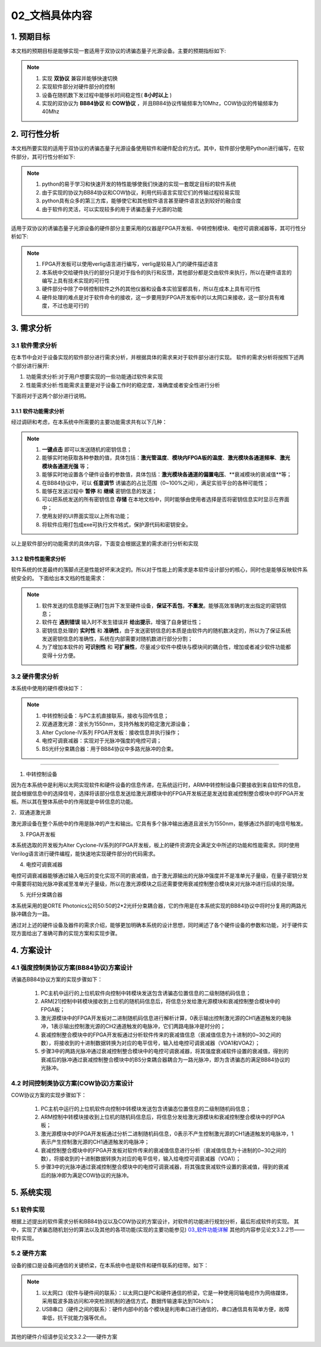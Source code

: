 =============
02_文档具体内容
=============

1. 预期目标
==============

本文档的预期目标是能够实现一套适用于双协议的诱骗态量子光源设备。主要的预期指标如下:

.. note::
    1. 实现 **双协议** 兼容并能够快速切换
    2. 实现软件部分对硬件部分的控制
    3. 设备在随机数下发过程中能够长时间稳定性( **8小时以上** )
    4. 实现的双协议为 **BB84协议** 和 **COW协议** ，并且BB84协议传输频率为10Mhz，COW协议的传输频率为40Mhz

2. 可行性分析
==============

本文档所要实现的适用于双协议的诱骗态量子光源设备使用软件和硬件配合的方式。其中，软件部分使用Python进行编写，在软件部分，其可行性分析如下:

.. note::
    1. python的易于学习和快速开发的特性能够使我们快速的实现一套既定目标的软件系统
    2. 由于实现的协议为BB84协议和COW协议，利用代码语言实现它们的传输过程较易实现
    3. python具有众多的第三方库，能够使它和其他软件语言甚至硬件语言达到较好的融合度
    4. 由于软件的灵活，可以实现较多的用于诱骗态量子光源的功能

适用于双协议的诱骗态量子光源设备的硬件部分主要采用的仪器是FPGA开发板、中转控制模块、电控可调衰减器等，其可行性分析如下:

.. note::
    1. FPGA开发板可以使用verlig语言进行编写，verlig是较易入门的硬件描述语言
    2. 本系统中交给硬件执行的部分只是对于指令的执行和反馈，其他部分都是交由软件来执行，所以在硬件语言的编写上具有技术实现的可行性
    3. 硬件部分中除了中转控制软件之外的其他仪器和设备本实验室都具有，所以在成本上具有可行性
    4. 硬件处理的难点是对于软件命令的接收，这一步要用到FPGA开发板中的以太网口来接收，这一部分具有难度，不过也是可行的

3. 需求分析
==============

3.1 软件需求分析
--------------

在本节中会对于设备实现的软件部分进行需求分析，并根据具体的需求来对于软件部分进行实现。
软件的需求分析将按照下述两个部分进行展开:

1. 功能需求分析:对于用户想要实现的一些功能通过软件来实现
2. 性能需求分析:性能需求主要是对于设备工作时的稳定度，准确度或者安全性进行分析

下面将对于这两个部分进行说明。

3.1.1 软件功能需求分析
++++++++++++++++++++

经过调研和考虑，在本系统中所需要的主要功能需求共有以下几种：

.. note::
    1.	**一键点击** 即可以发送随机的密钥信息；
    2.	能够实时地获取各种参数的值，具体包括：**激光管温度**、**模块内FPGA板的温度**、**激光模块各通道频率**、**激光模块各通道光强** 等；
    3.	能够实时地设置各个硬件设备的参数值，具体包括：**激光模块各通道的偏置电压**、**衰减模块的衰减值**等；
    4.	在BB84协议中，可以 **任意调节** 诱骗态的占比范围（0~100%之间），满足实验平台的各种可能性；
    5.	能够在发送过程中 **暂停** 和 **继续** 密钥信息的发送；
    6.	可以把系统发送的所有密钥信息 **存储** 在本地文档中，同时能够由使用者选择是否将密钥信息实时显示在界面中；
    7.	使用友好的UI界面实现以上所有功能；
    8.	将软件应用打包成exe可执行文件格式，保护源代码和密钥安全。

以上是软件部分的功能需求的具体内容，下面变会根据这里的需求进行分析和实现

3.1.2 软件性能需求分析
++++++++++++++++++++

软件系统的优差最终的落脚点还是性能好坏来决定的。所以对于性能上的需求是本软件设计部分的核心，同时也是能够反映软件系统安全的。
下面给出本文档的性能需求：

.. note::
    1.	软件发送的信息能够正确打包并下发至硬件设备，**保证不丢包**，**不重发**。能够高效准确的发出指定的密钥信息；
    2.	软件在 **遇到错误** 输入时不发生错误并 **给出提示**，增强了自身健壮性；
    3.	密钥信息处理的 **实时性** 和 **准确性**，由于发送密钥信息的本质是由软件内的随机数决定的，所以为了保证系统发送密钥信息的准确性，系统在内部需要对随机数进行部分分割；
    4.	为了增加本软件的 **可识别性** 和 **可扩展性**，尽量减少软件中模块与模块间的耦合性，增加或者减少软件功能都变得十分方便。

3.2 硬件需求分析
--------------

本系统中使用的硬件模块如下：

.. note::

    1.	中转控制设备：与PC主机直接联系，接收与回传信息；
    #.	双通道激光源：波长为1550nm，支持外触发的稳定激光源设备；
    #.	Alter Cyclone-IV系列 FPGA开发板：接收信息并执行操作；
    #.	电控可调衰减器：实现对于光脉冲强度的电控可调；
    #.	BS光纤分束耦合器：用于BB84协议中多路光脉冲的合束。

------------------

1. 中转控制设备

因为在本系统中是利用以太网实现软件和硬件设备的信息传递，在系统运行时，ARM中转控制设备只要接收到来自软件的信息，就会根据信息中的选择信号，选择将该部分信息发送给激光源模块中的FPGA开发板还是发送给衰减控制整合模块中的FPGA开发板。所以其在整体系统中的作用就是中转信息的功能。

2．双通道激光源

激光源设备在整个系统中的作用是脉冲的产生和输出。它具有多个脉冲输出通道且波长为1550nm，能够通过外部的电信号触发。

3. FPGA开发板

本系统选取的开发板为Alter Cyclone-IV系列的FPGA开发板，板上的硬件资源完全满足文中所述的功能和性能需求。同时使用Verilog语言进行硬件编程，能快速地实现硬件部分的代码需求。

4. 电控可调衰减器

电控可调衰减器能够通过输入电压的变化实现不同的衰减值，由于激光源输出的光脉冲强度并不是准单光子量级，在量子密钥分发中需要将初始光脉冲衰减至准单光子量级，所以在激光源模块之后还需要使用衰减控制整合模块来对光脉冲进行后续的处理。

5. 光纤分束耦合器

本系统采用的是ORTE Photonics公司50:50的2*2光纤分束耦合器，它的作用是在本系统实现的BB84协议中将时分复用的两路光脉冲耦合为一路。 

通过对上述的硬件设备及器件的需求介绍，能够更加明确本系统的设计思想，同时阐述了各个硬件设备的参数和功能，对于硬件实现方面给出了准确可靠的实现方案和实现步骤。

4. 方案设计
============

4.1 强度控制类协议方案(BB84协议)方案设计
------------------------

.. image:: ./BB84.png

诱骗态BB84协议方案的实现步骤如下：

    1.	PC主机中运行的上位机软件向控制中转模块发送包含诱骗态位置信息的二级制随机码信息；
    2.	ARM[21]控制中转模块接收到上位机的随机码信息后，将信息分发给激光源模块和衰减控制整合模块中的FPGA板；
    3.	激光源模块中的FPGA开发板对二进制随机码信息进行解析计算，0表示输出控制激光源的CH1通道触发的电脉冲，1表示输出控制激光源的CH2通道触发的电脉冲，它们两路电脉冲是时分的；
    4.	衰减控制整合模块中的FPGA开发板通过分析软件传来的衰减值信息（衰减值信息为十进制的0~30之间的数），将接收到的十进制数据转换为对应的电平信号，输入给电控可调衰减器（VOA1和VOA2）；
    5.	步骤3中的两路光脉冲通过衰减控制整合模块中的电控可调衰减器，将其强度衰减软件设置的衰减值，得到的衰减后的脉冲通过衰减控制整合模块中的BS分束耦合器耦合为一路光脉冲，即为含诱骗态的满足BB84协议的光脉冲。


4.2 时间控制类协议方案(COW协议)方案设计
------------------------

.. image:: ./COW.png

COW协议方案的实现步骤如下：

    1.	PC主机中运行的上位机软件向控制中转模块发送包含诱骗态位置信息的二级制随机码信息；
    2.	ARM控制中转模块接收到上位机的随机码信息后，将信息分发给激光源模块和衰减控制整合模块中的FPGA板；
    3.	激光源模块中的FPGA开发板通过分析二进制随机码信息，0表示不产生控制激光源的CH1通道触发的电脉冲，1表示产生控制激光源的CH1通道触发的电脉冲； 
    4.	衰减控制整合模块中的FPGA开发板对软件传来的衰减值信息进行分析（衰减值信息为十进制的0~30之间的数），将接收到的十进制数据转换为对应的电平信号，输入给电控可调衰减器（VOA1）；
    5.	步骤3中的光脉冲通过衰减控制整合模块中的电控可调衰减器，将其强度衰减软件设置的衰减值，得到的衰减后的脉冲即为满足COW协议的光脉冲。



5. 系统实现
==============

5.1 软件实现
--------------

根据上述提出的软件需求分析和BB84协议以及COW协议的方案设计，对软件的功能进行规划分析，最后形成软件的实现。
其中，实现了诱骗态随机划分的算法以及其他的各项功能(实现的主要功能参见) `03_软件功能详解 <https://project-summary.readthedocs.io/zh_CN/latest/%E8%BD%AF%E4%BB%B6%E5%AE%9E%E7%8E%B0%E5%8A%9F%E8%83%BD%E5%92%8C%E5%85%B7%E4%BD%93%E4%BB%A3%E7%A0%81.html>`_ 其他的内容参见论文3.2.2节——软件实现。

5.2 硬件方案
--------------

设备的接口是设备间通信的关键桥梁，在本系统中也是软件和硬件联系的纽带。如下：

.. note::

    1.	 以太网口（软件与硬件间的联系）：以太网口是PC和硬件通信的桥梁，它是一种使用同轴电缆作为网络媒体，采用载波多路访问和冲突检测机制的通信方式，数据传输速率达到1Gbit/s；
    2.	 USB串口（硬件之间的联系）：硬件内部中的各个模块是利用串口进行通信的，串口通信具有简单方便，故障率低，抗干扰能力强等优点。

其他的硬件介绍请参见论文3.2.2——硬件方案